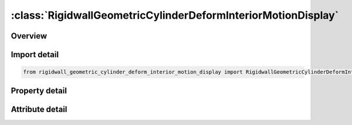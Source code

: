 





:class:`RigidwallGeometricCylinderDeformInteriorMotionDisplay`
==============================================================


.. py:class:: rigidwall_geometric_cylinder_deform_interior_motion_display.RigidwallGeometricCylinderDeformInteriorMotionDisplay(**kwargs)

   Bases: :py:obj:`ansys.dyna.core.lib.keyword_base.KeywordBase`


   
   DYNA RIGIDWALL_GEOMETRIC_CYLINDER_DEFORM_INTERIOR_MOTION_DISPLAY keyword
















   ..
       !! processed by numpydoc !!


.. py:currentmodule:: RigidwallGeometricCylinderDeformInteriorMotionDisplay

Overview
--------

.. tab-set::




   .. tab-item:: Properties

      .. list-table::
          :header-rows: 0
          :widths: auto

          * - :py:attr:`~id`
            - Get or set the Optional Rigidwall ID.
          * - :py:attr:`~title`
            - Get or set the Ridigwall id descriptor. It is suggested that unique descriptions be used.
          * - :py:attr:`~nsid`
            - Get or set the Node set ID containing tracked nodes, see *SET_NODE_OPTION.
          * - :py:attr:`~nsidex`
            - Get or set the Node set ID containing nodes that exempted as tracked nodes, see *SET_NODE_OPTION.
          * - :py:attr:`~boxid`
            - Get or set the If defined, only nodes in box are included as tracked nodes for the rigid wall.
          * - :py:attr:`~birth`
            - Get or set the Birth time of rigid wall.  The time values of the load curves that control the motion of the wall are offset by the birth time.
          * - :py:attr:`~death`
            - Get or set the Death time of rigid wall.  At this time the wall is deleted from the calculation
          * - :py:attr:`~xt`
            - Get or set the x-coordinate of tail of any outward drawn normal vector, n, originating on wall (tail) and terminating in space (head).
          * - :py:attr:`~yt`
            - Get or set the y-coordinate of tail of normal vector n.
          * - :py:attr:`~zt`
            - Get or set the z-coordinate of tail of normal vector n.
          * - :py:attr:`~xh`
            - Get or set the x-coordinate of head of normal vector n.
          * - :py:attr:`~yh`
            - Get or set the y-coordinate of head of normal vector n.
          * - :py:attr:`~zh`
            - Get or set the z-coordinate of head of normal vector n.
          * - :py:attr:`~fric`
            - Get or set the Coulomb friction coefficient, except as noted below:
          * - :py:attr:`~radcyl`
            - Get or set the Radius of cylinder.
          * - :py:attr:`~lencyl`
            - Get or set the Length of cylinder. Only if a value larger than zero is specified is a finite length is assumed.
          * - :py:attr:`~nsegs`
            - Get or set the Number of subsections
          * - :py:attr:`~vl`
            - Get or set the Distance from the Cylinder base
          * - :py:attr:`~height`
            - Get or set the Section height
          * - :py:attr:`~xp`
            - Get or set the Coordinates of a point in the local xz-plane, see Remark 1.
          * - :py:attr:`~yp`
            - Get or set the Coordinates of a point in the local xz-plane, see Remark 1.
          * - :py:attr:`~zp`
            - Get or set the Coordinates of a point in the local xz-plane, see Remark 1.
          * - :py:attr:`~nl`
            - Get or set the Number of auto-generated elements in the longitudinal direction. If DISPLAY option is not used, NL will be ignored. See Remark 2.
          * - :py:attr:`~narc`
            - Get or set the Number of auto-generated elements in the circumferential direction. If DISPLAY option is not used, NARC will be ignored.
          * - :py:attr:`~nr`
            - Get or set the Number of auto-generated elements in the radius direction. If DISPLAY option is not used, NR will be ignored.
          * - :py:attr:`~lcidr`
            - Get or set the Curve ID to describe the change of the radius over time.
          * - :py:attr:`~lcida`
            - Get or set the Curve ID to describe the change of the rotation in radians about the local x-axis over time.
          * - :py:attr:`~lcidb`
            - Get or set the Curve ID to describe the change of the bending curvature over time. Bending occurs
          * - :py:attr:`~lcidg`
            - Get or set the Curve ID to describe the change of the rotation in radians about the local z-axis over time.
          * - :py:attr:`~lcid`
            - Get or set the Stonewall motion curve number, see *DEFINE_CURVE.
          * - :py:attr:`~opt`
            - Get or set the Type of motion:
          * - :py:attr:`~vx`
            - Get or set the x-direction cosine of velocity/displacement vector.
          * - :py:attr:`~vy`
            - Get or set the y-direction cosine of velocity/displacement vector.
          * - :py:attr:`~vz`
            - Get or set the z-direction cosine of velocity/displacement vector.
          * - :py:attr:`~pid`
            - Get or set the Unique part ID for moving geometric rigid wall.  If zero, a part ID will be set that is larger than the maximum of all user defined part IDs.
          * - :py:attr:`~ro`
            - Get or set the Density of rigid wall.
          * - :py:attr:`~e`
            - Get or set the Youngs modulus.
          * - :py:attr:`~pr`
            - Get or set the Poissons ratio.


   .. tab-item:: Attributes

      .. list-table::
          :header-rows: 0
          :widths: auto

          * - :py:attr:`~keyword`
            - 
          * - :py:attr:`~subkeyword`
            - 






Import detail
-------------

.. code-block:: python

    from rigidwall_geometric_cylinder_deform_interior_motion_display import RigidwallGeometricCylinderDeformInteriorMotionDisplay

Property detail
---------------

.. py:property:: id
   :type: Optional[int]


   
   Get or set the Optional Rigidwall ID.
















   ..
       !! processed by numpydoc !!

.. py:property:: title
   :type: Optional[str]


   
   Get or set the Ridigwall id descriptor. It is suggested that unique descriptions be used.
















   ..
       !! processed by numpydoc !!

.. py:property:: nsid
   :type: Optional[int]


   
   Get or set the Node set ID containing tracked nodes, see *SET_NODE_OPTION.
   EQ.0: all nodes are tracked with respects to the rigid wall.
















   ..
       !! processed by numpydoc !!

.. py:property:: nsidex
   :type: int


   
   Get or set the Node set ID containing nodes that exempted as tracked nodes, see *SET_NODE_OPTION.
















   ..
       !! processed by numpydoc !!

.. py:property:: boxid
   :type: int


   
   Get or set the If defined, only nodes in box are included as tracked nodes for the rigid wall.
















   ..
       !! processed by numpydoc !!

.. py:property:: birth
   :type: float


   
   Get or set the Birth time of rigid wall.  The time values of the load curves that control the motion of the wall are offset by the birth time.
















   ..
       !! processed by numpydoc !!

.. py:property:: death
   :type: float


   
   Get or set the Death time of rigid wall.  At this time the wall is deleted from the calculation
















   ..
       !! processed by numpydoc !!

.. py:property:: xt
   :type: float


   
   Get or set the x-coordinate of tail of any outward drawn normal vector, n, originating on wall (tail) and terminating in space (head).
















   ..
       !! processed by numpydoc !!

.. py:property:: yt
   :type: float


   
   Get or set the y-coordinate of tail of normal vector n.
















   ..
       !! processed by numpydoc !!

.. py:property:: zt
   :type: float


   
   Get or set the z-coordinate of tail of normal vector n.
















   ..
       !! processed by numpydoc !!

.. py:property:: xh
   :type: float


   
   Get or set the x-coordinate of head of normal vector n.
















   ..
       !! processed by numpydoc !!

.. py:property:: yh
   :type: float


   
   Get or set the y-coordinate of head of normal vector n.
















   ..
       !! processed by numpydoc !!

.. py:property:: zh
   :type: float


   
   Get or set the z-coordinate of head of normal vector n.
















   ..
       !! processed by numpydoc !!

.. py:property:: fric
   :type: float


   
   Get or set the Coulomb friction coefficient, except as noted below:
   EQ.0.0: Frictionless sliding when in contact,
   EQ.1.0: No sliding when in contact
















   ..
       !! processed by numpydoc !!

.. py:property:: radcyl
   :type: Optional[float]


   
   Get or set the Radius of cylinder.
















   ..
       !! processed by numpydoc !!

.. py:property:: lencyl
   :type: Optional[float]


   
   Get or set the Length of cylinder. Only if a value larger than zero is specified is a finite length is assumed.
















   ..
       !! processed by numpydoc !!

.. py:property:: nsegs
   :type: Optional[int]


   
   Get or set the Number of subsections
















   ..
       !! processed by numpydoc !!

.. py:property:: vl
   :type: Optional[float]


   
   Get or set the Distance from the Cylinder base
















   ..
       !! processed by numpydoc !!

.. py:property:: height
   :type: Optional[float]


   
   Get or set the Section height
















   ..
       !! processed by numpydoc !!

.. py:property:: xp
   :type: Optional[float]


   
   Get or set the Coordinates of a point in the local xz-plane, see Remark 1.
















   ..
       !! processed by numpydoc !!

.. py:property:: yp
   :type: Optional[float]


   
   Get or set the Coordinates of a point in the local xz-plane, see Remark 1.
















   ..
       !! processed by numpydoc !!

.. py:property:: zp
   :type: Optional[float]


   
   Get or set the Coordinates of a point in the local xz-plane, see Remark 1.
















   ..
       !! processed by numpydoc !!

.. py:property:: nl
   :type: Optional[int]


   
   Get or set the Number of auto-generated elements in the longitudinal direction. If DISPLAY option is not used, NL will be ignored. See Remark 2.
















   ..
       !! processed by numpydoc !!

.. py:property:: narc
   :type: Optional[int]


   
   Get or set the Number of auto-generated elements in the circumferential direction. If DISPLAY option is not used, NARC will be ignored.
















   ..
       !! processed by numpydoc !!

.. py:property:: nr
   :type: Optional[int]


   
   Get or set the Number of auto-generated elements in the radius direction. If DISPLAY option is not used, NR will be ignored.
















   ..
       !! processed by numpydoc !!

.. py:property:: lcidr
   :type: Optional[int]


   
   Get or set the Curve ID to describe the change of the radius over time.
















   ..
       !! processed by numpydoc !!

.. py:property:: lcida
   :type: Optional[int]


   
   Get or set the Curve ID to describe the change of the rotation in radians about the local x-axis over time.
















   ..
       !! processed by numpydoc !!

.. py:property:: lcidb
   :type: Optional[int]


   
   Get or set the Curve ID to describe the change of the bending curvature over time. Bending occurs
   in the local xz-plane with the center of the bending lying on the negative side of the local x-axis.
















   ..
       !! processed by numpydoc !!

.. py:property:: lcidg
   :type: Optional[int]


   
   Get or set the Curve ID to describe the change of the rotation in radians about the local z-axis over time.
















   ..
       !! processed by numpydoc !!

.. py:property:: lcid
   :type: Optional[int]


   
   Get or set the Stonewall motion curve number, see *DEFINE_CURVE.
















   ..
       !! processed by numpydoc !!

.. py:property:: opt
   :type: int


   
   Get or set the Type of motion:
   EQ.0: velocity specified,
   EQ.1: displacement specified.
















   ..
       !! processed by numpydoc !!

.. py:property:: vx
   :type: Optional[float]


   
   Get or set the x-direction cosine of velocity/displacement vector.
















   ..
       !! processed by numpydoc !!

.. py:property:: vy
   :type: Optional[float]


   
   Get or set the y-direction cosine of velocity/displacement vector.
















   ..
       !! processed by numpydoc !!

.. py:property:: vz
   :type: Optional[float]


   
   Get or set the z-direction cosine of velocity/displacement vector.
















   ..
       !! processed by numpydoc !!

.. py:property:: pid
   :type: Optional[int]


   
   Get or set the Unique part ID for moving geometric rigid wall.  If zero, a part ID will be set that is larger than the maximum of all user defined part IDs.
















   ..
       !! processed by numpydoc !!

.. py:property:: ro
   :type: float


   
   Get or set the Density of rigid wall.
















   ..
       !! processed by numpydoc !!

.. py:property:: e
   :type: float


   
   Get or set the Youngs modulus.
















   ..
       !! processed by numpydoc !!

.. py:property:: pr
   :type: float


   
   Get or set the Poissons ratio.
















   ..
       !! processed by numpydoc !!



Attribute detail
----------------

.. py:attribute:: keyword
   :value: 'RIGIDWALL'


.. py:attribute:: subkeyword
   :value: 'GEOMETRIC_CYLINDER_DEFORM_INTERIOR_MOTION_DISPLAY'






